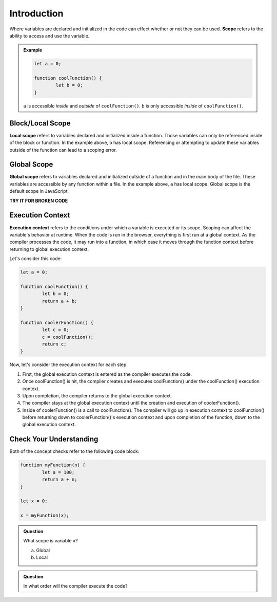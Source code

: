 Introduction
============

.. index:: ! scope

Where variables are declared and initialized in the code can effect whether or not they can be used.
**Scope** refers to the ability to access and use the variable.

.. admonition:: Example 

	.. sourcecode:: js

		let a = 0;

		function coolFunction() {
			let b = 0;
		}

	``a`` is accessible *inside* and *outside* of ``coolFunction()``. 
	``b`` is only accessible *inside* of ``coolFunction()``.

Block/Local Scope
-----------------

.. index:: ! local scope

**Local scope** refers to variables declared and initialized inside a function.
Those variables can only be referenced inside of the block or function.
In the example above, ``b`` has local scope.
Referencing or attempting to update these variables outside of the function can lead to a scoping error.

Global Scope
------------

.. index:: ! global scope

**Global scope** refers to variables declared and initialized outside of a function and in the main body of the file.
These variables are accessible by any function within a file.
In the example above, ``a`` has local scope.
Global scope is the default scope in JavaScript.

**TRY IT FOR BROKEN CODE**

Execution Context
-----------------

.. index:: ! execution context

**Execution context** refers to the conditions under which a variable is executed or its scope.
Scoping can affect the variable's behavior at runtime.
When the code is run in the browser, everything is first run at a global context.
As the compiler processes the code, it may run into a function, in which case it moves through the function context before returning to global execution context.

Let's consider this code:

.. sourcecode:: js

	let a = 0;

	function coolFunction() {
		let b = 0;
		return a + b;
	}

	function coolerFunction() {
		let c = 0;
		c = coolFunction();
		return c;
	}

Now, let's consider the execution context for each step.

1. First, the global execution context is entered as the compiler executes the code.
2. Once coolFunction() is hit, the compiler creates and executes coolFunction() under the coolFunction() execution context.
3. Upon completion, the compiler returns to the global execution context.
4. The compiler stays at the global execution context until the creation and execution of coolerFunction().
5. Inside of coolerFunction() is a call to coolFunction(). The compiler will go up in execution context to coolFunction() before returning down to coolerFunction()'s execution context and upon completion of the function, down to the global execution context.

Check Your Understanding
------------------------

Both of the concept checks refer to the following code block:

.. sourcecode:: js

	function myFunction(n) {
		let a = 100;
		return a + n;
	}
	
	let x = 0;

	x = myFunction(x);
	
.. admonition:: Question

	What scope is variable ``x``?

	a. Global
	b. Local

.. admonition:: Question

	In what order will the compiler execute the code?